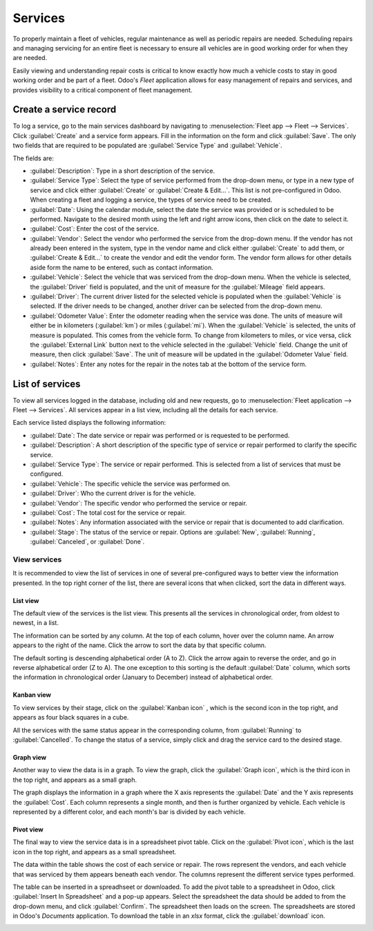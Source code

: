 ========
Services
========

To properly maintain a fleet of vehicles, regular maintenance as well as periodic repairs are
needed. Scheduling repairs and managing servicing for an entire fleet is necessary to ensure
all vehicles are in good working order for when they are needed.

Easily viewing and understanding repair costs is critical to know exactly how much a vehicle costs
to stay in good working order and be part of a fleet. Odoo's *Fleet* application allows for easy
management of repairs and services, and provides visibility to a critical component of fleet
management.

Create a service record
=======================

To log a service, go to the main services dashboard by navigating to :menuselection:`Fleet app -->
Fleet --> Services`. Click :guilabel:`Create` and a service form appears. Fill in the information on
the form and click :guilabel:`Save`. The only two fields that are required to be populated are
:guilabel:`Service Type` and :guilabel:`Vehicle`.

The fields are:

- :guilabel:`Description`: Type in a short description of the service.
- :guilabel:`Service Type`: Select the type of service performed from the drop-down menu, or type in
  a new type of service and click either :guilabel:`Create` or :guilabel:`Create & Edit...`. This
  list is not pre-configured in Odoo. When creating a fleet and logging a service, the types of
  service need to be created.
- :guilabel:`Date`: Using the calendar module, select the date the service was provided or is
  scheduled to be performed. Navigate to the desired month using the left and right arrow icons,
  then click on the date to select it.
- :guilabel:`Cost`: Enter the cost of the service.
- :guilabel:`Vendor`: Select the vendor who performed the service from the drop-down menu. If the
  vendor has not already been entered in the system, type in the vendor name and click either
  :guilabel:`Create` to add them, or :guilabel:`Create &  Edit...` to create the vendor and edit the
  vendor form. The vendor form allows for other details aside form the name to be entered, such as
  contact information.
- :guilabel:`Vehicle`: Select the vehicle that was serviced from the drop-down menu. When the
  vehicle is selected, the :guilabel:`Driver` field is populated, and the unit of measure for the
  :guilabel:`Mileage` field appears.
- :guilabel:`Driver`: The current driver listed for the selected vehicle is populated when the
  :guilabel:`Vehicle` is selected. If the driver needs to be changed, another driver can be selected
  from the drop-down menu.
- :guilabel:`Odometer Value`: Enter the odometer reading when the service was done. The units of
  measure will either be in kilometers (:guilabel:`km`) or miles (:guilabel:`mi`). When the
  :guilabel:`Vehicle` is selected, the units of measure is populated. This comes from the vehicle
  form. To change from kilometers to miles, or vice versa, click the :guilabel:`External Link`
  button next to the  vehicle selected in the :guilabel:`Vehicle` field. Change the unit of measure,
  then click :guilabel:`Save`. The unit of measure will be updated in the :guilabel:`Odometer Value`
  field.
- :guilabel:`Notes`: Enter any notes for the repair in the notes tab at the bottom of the service
  form.

.. image:: service/new-service.png
   :align: center
   :alt: Enter the information for a new service. The required fields are Service Type and Vehicle.

List of services
================

To view all services logged in the database, including old and new requests, go to
:menuselection:`Fleet application --> Fleet --> Services`. All services appear in a list view,
including all the details for each service.

Each service listed displays the following information:

- :guilabel:`Date`: The date service or repair was performed or is requested to be performed.
- :guilabel:`Description`: A short description of the specific type of service or repair performed
  to clarify the specific service.
- :guilabel:`Service Type`: The service or repair performed. This is selected from a list of
  services that must be configured.
- :guilabel:`Vehicle`: The specific vehicle the service was performed on.
- :guilabel:`Driver`: Who the current driver is for the vehicle.
- :guilabel:`Vendor`: The specific vendor who performed the service or repair.
- :guilabel:`Cost`: The total cost for the service or repair.
- :guilabel:`Notes`: Any information associated with the service or repair that is documented to add
  clarification.
- :guilabel:`Stage`: The status of the service or repair. Options are :guilabel:`New`,
  :guilabel:`Running`, :guilabel:`Canceled`, or :guilabel:`Done`.

.. image:: service/services.png
   :align: center
   :alt: The full list of services in the Odoo database.

View services
-------------

It is recommended to view the list of services in one of several pre-configured ways to better view
the information presented. In the top right corner of the list, there are several icons that when
clicked, sort the data in different ways.

.. image:: service/views.png
   :align: center
   :alt: The icons in the top right corner than cn be clicked to present the information in
         different ways.

List view
~~~~~~~~~

The default view of the services is the list view. This presents all the services in chronological
order, from oldest to newest, in a list.

The information can be sorted by any column. At the top of each column, hover over the column name.
An arrow appears to the right of the name. Click the arrow to sort the data by that specific column.

The default sorting is descending alphabetical order (A to Z). Click the arrow again to reverse the
order, and go in reverse alphabetical order (Z to A). The one exception to this sorting is the
default :guilabel:`Date` column, which sorts the information in chronological order (January to
December) instead of alphabetical order.

Kanban view
~~~~~~~~~~~

To view services by their stage, click on the :guilabel:`Kanban icon` , which is the second icon in
the top right, and appears as four black squares in a cube.

All the services with the same status appear in the corresponding column, from :guilabel:`Running`
to :guilabel:`Cancelled`. To change the status of a service, simply click and drag the service card
to the desired stage.

Graph view
~~~~~~~~~~

Another way to view the data is in a graph. To view the graph, click the :guilabel:`Graph icon`,
which is the third icon in the top right, and appears as a small graph.

The graph displays the information in a graph where the X axis represents the :guilabel:`Date` and
the Y axis represents the :guilabel:`Cost`. Each column represents a single month, and then is
further organized by vehicle. Each vehicle is represented by a different color, and each month's bar
is divided by each vehicle.

Pivot view
~~~~~~~~~~

The final way to view the service data is in a spreadsheet pivot table. Click on the
:guilabel:`Pivot icon`, which is the last icon in the top right, and appears as a small spreadsheet.

The data within the table shows the cost of each service or repair. The rows represent the vendors,
and each vehicle that was serviced by them appears beneath each vendor. The columns represent the
different service types performed.

The table can be inserted in a spreadhseet or downloaded. To add the pivot table to a spreadsheet in
Odoo, click :guilabel:`Insert In Spreadsheet` and a pop-up appears. Select the spreadsheet the data
should be added to from the drop-down menu, and click :guilabel:`Confirm`. The spreadsheet then
loads on the screen. The spreadsheets are stored in Odoo's *Documents* application. To download the
table in an `xlsx` format, click the :guilabel:`download` icon.

.. image:: service/pivot.png
   :align: center
   :alt: Download the pivot table to an xlsx file, or insert the data in a spreadsheet in Odoo's
         Documents application.
